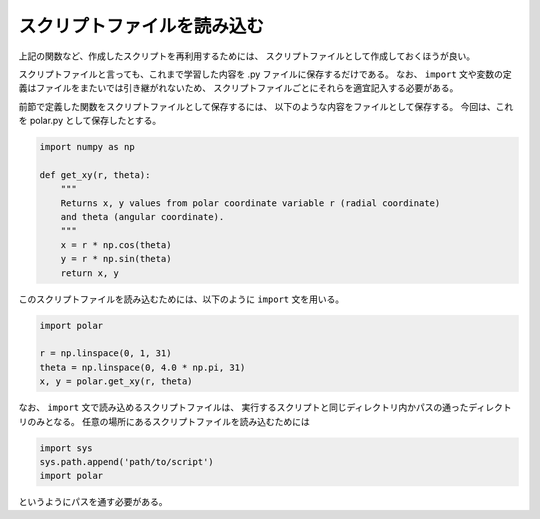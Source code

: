 スクリプトファイルを読み込む
==================================

.. ipython:: python
   :suppress:

    import numpy as np
    import matplotlib.pyplot as plt
    np.random.seed(123456)

上記の関数など、作成したスクリプトを再利用するためには、
スクリプトファイルとして作成しておくほうが良い。

スクリプトファイルと言っても、これまで学習した内容を .py ファイルに保存するだけである。
なお、 ``import`` 文や変数の定義はファイルをまたいでは引き継がれないため、
スクリプトファイルごとにそれらを適宜記入する必要がある。

前節で定義した関数をスクリプトファイルとして保存するには、
以下のような内容をファイルとして保存する。
今回は、これを polar.py として保存したとする。

.. code-block:: python

  import numpy as np

  def get_xy(r, theta):
      """
      Returns x, y values from polar coordinate variable r (radial coordinate)
      and theta (angular coordinate).
      """
      x = r * np.cos(theta)
      y = r * np.sin(theta)
      return x, y

このスクリプトファイルを読み込むためには、以下のように ``import`` 文を用いる。

.. code-block:: python

    import polar

    r = np.linspace(0, 1, 31)
    theta = np.linspace(0, 4.0 * np.pi, 31)
    x, y = polar.get_xy(r, theta)

なお、 ``import`` 文で読み込めるスクリプトファイルは、
実行するスクリプトと同じディレクトリ内かパスの通ったディレクトリのみとなる。
任意の場所にあるスクリプトファイルを読み込むためには

.. code-block:: python

    import sys
    sys.path.append('path/to/script')
    import polar

というようにパスを通す必要がある。
